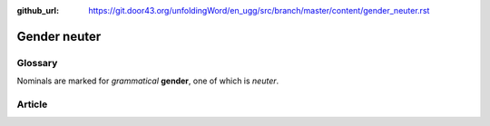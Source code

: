 :github_url: https://git.door43.org/unfoldingWord/en_ugg/src/branch/master/content/gender_neuter.rst

.. _gender_neuter:

Gender neuter
=============

Glossary
--------

Nominals are marked for *grammatical* **gender**, one of which is
*neuter*.

Article
-------
